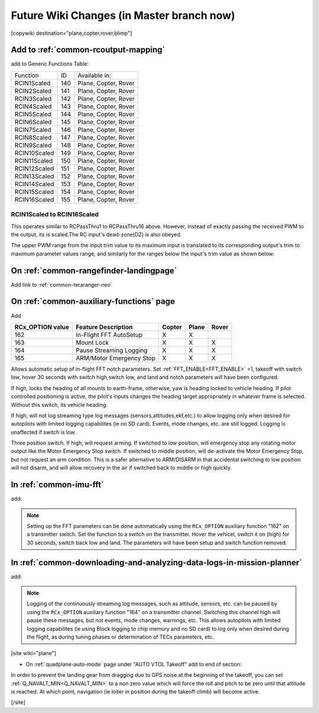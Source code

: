 .. _common-future-wiki-changes:

==========================================
Future Wiki Changes (in Master branch now)
==========================================


[copywiki destination="plane,copter,rover,blimp"]

Add to :ref:`common-rcoutput-mapping`
=====================================

add to Generic Functions Table:

+--------------------------------+----+---------------------------------------+
|       Function                 | ID |        Available in:                  |
+--------------------------------+----+---------------------------------------+
|      RCIN1Scaled               |140 |        Plane, Copter, Rover           |
+--------------------------------+----+---------------------------------------+
|      RCIN2Scaled               |141 |        Plane, Copter, Rover           |
+--------------------------------+----+---------------------------------------+
|      RCIN3Scaled               |142 |        Plane, Copter, Rover           |
+--------------------------------+----+---------------------------------------+
|      RCIN4Scaled               |143 |        Plane, Copter, Rover           |
+--------------------------------+----+---------------------------------------+
|      RCIN5Scaled               |144 |        Plane, Copter, Rover           |
+--------------------------------+----+---------------------------------------+
|      RCIN6Scaled               |145 |        Plane, Copter, Rover           |
+--------------------------------+----+---------------------------------------+
|      RCIN7Scaled               |146 |        Plane, Copter, Rover           |
+--------------------------------+----+---------------------------------------+
|      RCIN8Scaled               |147 |        Plane, Copter, Rover           |
+--------------------------------+----+---------------------------------------+
|      RCIN9Scaled               |148 |        Plane, Copter, Rover           |
+--------------------------------+----+---------------------------------------+
|      RCIN10Scaled              |149 |        Plane, Copter, Rover           |
+--------------------------------+----+---------------------------------------+
|      RCIN11Scaled              |150 |        Plane, Copter, Rover           |
+--------------------------------+----+---------------------------------------+
|      RCIN12Scaled              |151 |        Plane, Copter, Rover           |
+--------------------------------+----+---------------------------------------+
|      RCIN13Scaled              |152 |        Plane, Copter, Rover           |
+--------------------------------+----+---------------------------------------+
|      RCIN14Scaled              |153 |        Plane, Copter, Rover           |
+--------------------------------+----+---------------------------------------+
|      RCIN15Scaled              |154 |        Plane, Copter, Rover           |
+--------------------------------+----+---------------------------------------+
|      RCIN16Scaled              |155 |        Plane, Copter, Rover           |
+--------------------------------+----+---------------------------------------+

RCIN1Scaled to RCIN16Scaled
+++++++++++++++++++++++++++

This operates similar to RCPassThru1 to RCPassThru16 above. However, instead of exactly passing the received PWM to the output, its is scaled.The RC input's dead-zone(DZ) is also obeyed.

The upper PWM range from the input trim value to its maximum input is translated to its corresponding output's trim to maximum parameter values range, and similarly for the ranges below the input's trim value as shown below:

.. image:: ../../../images/rcscaled-io.jpg
   :target: ../../_images/rcscaled-io.jpg

On :ref:`common-rangefinder-landingpage`
========================================

Add link to :ref:`common-teraranger-neo`

On :ref:`common-auxiliary-functions` page
=========================================

Add

+----------------------+----------------------------+----------+---------+---------+
| **RCx_OPTION value** | **Feature Description**    |**Copter**|**Plane**|**Rover**|
+----------------------+----------------------------+----------+---------+---------+
|        162           | In-Flight FFT AutoSetup    |    X     |    X    |         |
+----------------------+----------------------------+----------+---------+---------+
|        163           | Mount Lock                 |    X     |    X    |    X    |
+----------------------+----------------------------+----------+---------+---------+
|        164           | Pause Streaming Logging    |    X     |    X    |    X    |
+----------------------+----------------------------+----------+---------+---------+
|        165           | ARM/Motor Emergency Stop   |    X     |    X    |    X    |
+----------------------+----------------------------+----------+---------+---------+

.. raw:: html

   <table border="1" class="docutils">
   <tbody>
   <tr>
   <th>Option</th>
   <th>Description</th>
   </tr>
   <tr>
   <td><strong>In-Flight FFT AutoSetup</strong></td>
   <td>

Allows automatic setup of in-flight FFT notch parameters. Set :ref:`FFT_ENABLE<FFT_ENABLE>` =1, takeoff with switch low, hover 30 seconds with switch high,switch low, and land and notch parameters will have been configured.

.. raw:: html

   </td>
   </tr>
   <tr>
   <td><strong>Mount Lock</strong></td>
   <td>

If high, locks the heading of all mounts to earth-frame, otherwise, yaw is heading locked to vehicle heading. If pilot controlled positioning is active, the pilot's inputs changes the heading target appropriately in whatever frame is selected. Without this switch, its vehicle heading.

.. raw:: html

   </td>
   </tr>
   <tr>
   <td><strong>Pause Streaming Logging</strong></td>
   <td>

If high, will not log streaming type log messages (sensors,attitudes,ekf,etc.) to allow logging only when desired for autopilots with limited logging capabilites (ie no SD card). Events, mode changes, etc. are still logged. Logging is unaffected if switch is low.

.. raw:: html

   </td>
   </tr>
   <tr>
   <td><strong>ARM/Motor Emergency Stop</strong></td>
   <td>

Three position switch. If high, will request arming. If switched to low position, will emergency stop any rotating motor output like the Motor Emergency Stop switch. If switched to middle position, will de-activate the Motor Emergency Stop, but not request an arm condition. This is a safer alternative to ARM/DISARM in that accidental switching to low position will not disarm, and will allow recovery in the air if switched back to middle or high quickly.

.. raw:: html

   </td>
   </tr>
   </table>

In :ref:`common-imu-fft`
========================

add:

.. note:: Setting up the FFT parameters can be done automatically using the ``RCx_OPTION`` auxiliary function "162" on a transmitter switch. Set the function to a switch on the transmitter. Hover the vehicel, switch it on (high) for 30 seconds, switch back low and land. The parameters will have been setup and switch function removed.

In :ref:`common-downloading-and-analyzing-data-logs-in-mission-planner`
=======================================================================

add:


.. note:: Logging of the continuously streaming log messages, such as attitude, sensors, etc. can be paused by using the ``RCx_OPTION`` auxiliary function "164" on a transmitter channel. Switching this channel high will pause these messages, but not events, mode changes, warnings, etc. This allows autopilots with limited logging capabilites (ie using Block logging to chip memory and no SD card) to log only when desired during the flight, as during tuning phases or determination of TECs parameters, etc.

[site wiki="plane"]

- On :ref:`quadplane-auto-mode` page under "AUTO VTOL Takeoff" add to end of section:

In order to prevent the landing gear from dragging due to GPS noise at the beginning of the takeoff, you can set :ref:`Q_NAVALT_MIN<Q_NAVALT_MIN>` to a non zero value which will force the roll and pitch to be zero until that altitude is reached. At which point, navigation (ie loiter in position during the takeoff climb) will become active.

[/site]
